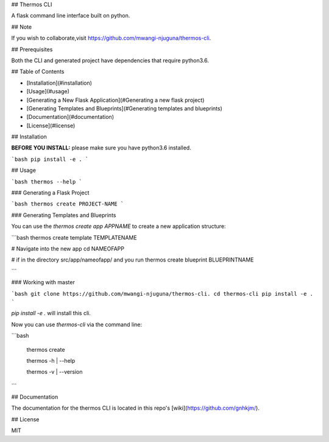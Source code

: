 ## Thermos CLI

A flask command line interface built on python. 

## Note

If you wish to collaborate,visit https://github.com/mwangi-njuguna/thermos-cli.


## Prerequisites

Both the CLI and generated project have dependencies that require python3.6.

## Table of Contents

* [Installation](#installation)
* [Usage](#usage)
* [Generating a New Flask Application](#Generating a new flask project)
* [Generating Templates and Blueprints](#Generating templates and blueprints)
* [Documentation](#documentation)
* [License](#license)

## Installation

**BEFORE YOU INSTALL:** please make sure you have python3.6 installed.


```bash
pip install -e .
```

## Usage

```bash
thermos --help
```

### Generating a Flask Project 

```bash
thermos create PROJECT-NAME
```

### Generating Templates and Blueprints

You can use the `thermos create app APPNAME` to create a new application structure:

```bash
thermos create template TEMPLATENAME

# Navigate into the new app
cd NAMEOFAPP

# if in the directory src/app/nameofapp/ and you run
thermos create blueprint BLUEPRINTNAME

```

### Working with master

```bash
git clone https://github.com/mwangi-njuguna/thermos-cli.
cd thermos-cli
pip install -e .
```

`pip install -e .` will install this cli.

Now you can use `thermos-cli` via the command line:

```bash

  thermos create

  thermos -h | --help

  thermos -v | --version

```

## Documentation

The documentation for the thermos CLI is located in this repo's [wiki](https://github.com/gnhkjm/).

## License

MIT
